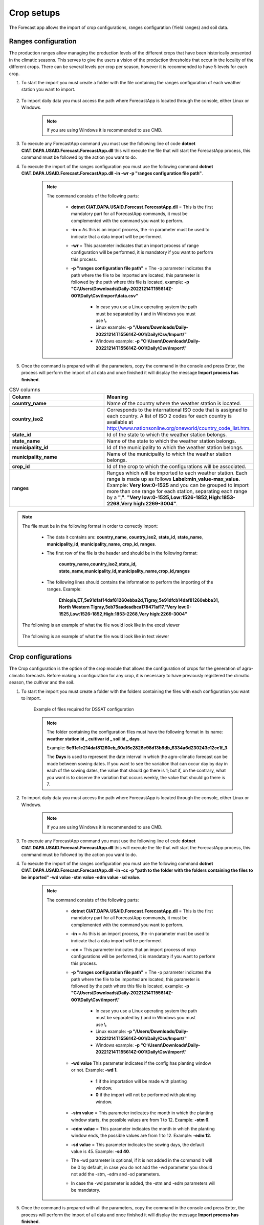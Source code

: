 Crop setups
###########

The Forecast app allows the import of crop configurations, ranges configuration (Yield ranges) and soil data.


.. _Ranges configuration:

Ranges configuration
====================

The production ranges allow managing the production levels of the different crops that have been historically presented in the climatic seasons. This serves to give the users a vision of the production thresholds that occur in the locality of the different crops. There can be several levels per crop per season, however it is recommended to have 5 levels for each crop.


#. To start the import you must create a folder with the file containing the ranges configuration of each weather station you want to import.

        .. image:: /_static/img/06-import-crop-setups/import_ranges_1.*
            :alt: Guide how to import ranges configuration 1
            :class: device-screen-vertical side-by-side

#. To import daily data you must access the path where ForecastApp is located through the console, either Linux or Windows.

        .. image:: /_static/img/06-import-crop-setups/import_2.*
            :alt: Guide how to import ranges configuration 2
            :height: 50
            :class: device-screen-vertical side-by-side

    .. note::

        If you are using Windows it is recommended to use CMD.

#. To execute any ForecastApp command you must use the following line of code **dotnet CIAT.DAPA.USAID.Forecast.ForecastApp.dll** this will execute the file that will start the ForecastApp process, this command must be followed by the action you want to do.

#. To execute the import of the ranges configuration you must use the following command **dotnet CIAT.DAPA.USAID.Forecast.ForecastApp.dll -in -wr -p "ranges configuration file path"**.

        .. image:: /_static/img/06-import-crop-setups/import_ranges_3.*
            :alt: Guide how to import ranges configuration 3
            :height: 50
            :class: device-screen-vertical side-by-side

    .. note::

        The command consists of the following parts:

            * **dotnet CIAT.DAPA.USAID.Forecast.ForecastApp.dll** = This is the first mandatory part for all ForecastApp commands, it must be complemented with the command you want to perform.
            * **-in** = As this is an import process, the -in parameter must be used to indicate that a data import will be performed.
            * **-wr** = This parameter indicates that an import process of range configuration will be performed, it is mandatory if you want to perform this process.
            * **-p "ranges configuration file path"** = The -p parameter indicates the path where the file to be imported are located, this parameter is followed by the path where this file is located, example: **-p "C:\\Users\\Downloads\\Daily-20221214T155614Z-001\\Daily\\Csv\\Import\\data.csv"**
                
                - In case you use a Linux operating system the path must be separated by **/** and in Windows you must use **\\**.
                - Linux example: **-p "/Users/Downloads/Daily-20221214T155614Z-001/Daily/Csv/Import/"**
                - Windows example: **-p "C:\\Users\\Downloads\\Daily-20221214T155614Z-001\\Daily\\Csv\\Import\\"**

#. Once the command is prepared with all the parameters, copy the command in the console and press Enter, the process will perform the import of all data and once finished it will display the message **Import process has finished**.


.. list-table:: CSV columns
  :widths: 25 25
  :header-rows: 1

  * - Column
    - Meaning
  
  * - **country_name**
    - Name of the country where the weather station is located.
  * - **country_iso2**
    - Corresponds to the international ISO code that is assigned to each country. A list of ISO 2 codes for each country is available at http://www.nationsonline.org/oneworld/country_code_list.htm.
  * - **state_id**
    - Id of the state to which the weather station belongs.
  * - **state_name**
    - Name of the state to which the weather station belongs.
  * - **municipality_id**
    - Id of the municipality to which the weather station belongs.
  * - **municipality_name**
    - Name of the municipality to which the weather station belongs.
  * - **crop_id**
    - Id of the crop to which the configurations will be associated.
  * - **ranges**
    - Ranges which will be imported to each weather station. Each range is made up as follows **Label\:min_value-max_value**. Example: **Very low:0-1525** and you can be grouped to import more than one range for each station, separating each range by a **","**. **"Very low:0-1525,Low:1526-1852,High:1853-2268,Very high:2269-3004"**.

.. note::

    The file must be in the following format in order to correctly import:

      * The data it contains are: **country_name**, **country_iso2**, **state_id**, **state_name**, **municipality_id**, **municipality_name**, **crop_id**, **ranges**.
      
      * The first row of the file is the header and should be in the following format:

            **country_name,country_iso2,state_id,**
            **state_name,municipality_id,municipality_name,crop_id,ranges**

      * The following lines should contains the information to perform the importing of the ranges. Example:

            **Ethiopia,ET,5e91dfaf14daf81260ebba2d,Tigray,5e91dfcb14daf81260ebba31,**
            **North Western Tigray,5eb75aadeadbca178471af17,"Very low:0-1525,Low:1526-1852,High:1853-2268,Very high:2269-3004"**


    The following is an example of what the file would look like in the excel viewer

        .. image:: /_static/img/06-import-crop-setups/import_ranges_example_1.*
          :alt: How looks the import csv file 1
          :class: device-screen-vertical side-by-side

    
    The following is an example of what the file would look like in text viewer

        .. image:: /_static/img/06-import-crop-setups/import_ranges_example_2.*
          :alt: How looks the import csv file 2
          :class: device-screen-vertical side-by-side


.. _Crop configurations:

Crop configurations
===================

The Crop configuration is the option of the crop module that allows the configuration of crops for the generation of agro-climatic forecasts. Before making a configuration for any crop, it is necessary to have previously registered the climatic season, the cultivar and the soil.


#. To start the import you must create a folder with the folders containing the files with each configuration you want to import.

        .. image:: /_static/img/06-import-crop-setups/import_crop_1.*
            :alt: Guide how to import Crop configuration 1
            :class: device-screen-vertical side-by-side

    Example of files required for DSSAT configuration
        
        .. image:: /_static/img/06-import-crop-setups/import_crop_2.*
            :alt: Guide how to import Crop configuration 2
            :class: device-screen-vertical side-by-side

    .. note::

        The folder containing the configuration files must have the following format in its name\: **weather station id _ cultivar id _ soil id _ days**. 
        
        Example: **5e91e1c214daf81260eb_60a16e2826e98d13b8db_6334a6d230243c12cc1f_3**

        The **Days** is used to represent the date interval in which the agro-climatic forecast can be made between sowing dates. If you want to see the variation that can occur day by day in each of the sowing dates, the value that should go there is 1; but if, on the contrary, what you want is to observe the variation that occurs weekly, the value that should go there is 7.


#. To import daily data you must access the path where ForecastApp is located through the console, either Linux or Windows.

        .. image:: /_static/img/06-import-crop-setups/import_2.*
            :alt: Guide how to import ranges configuration 2
            :class: device-screen-vertical side-by-side

    .. note::

        If you are using Windows it is recommended to use CMD.

#. To execute any ForecastApp command you must use the following line of code **dotnet CIAT.DAPA.USAID.Forecast.ForecastApp.dll** this will execute the file that will start the ForecastApp process, this command must be followed by the action you want to do.

#. To execute the import of the ranges configuration you must use the following command **dotnet CIAT.DAPA.USAID.Forecast.ForecastApp.dll -in -cc -p "path to the folder with the folders containing the files to be imported" -wd value -stm value -edm value -sd value**.

        .. image:: /_static/img/06-import-crop-setups/import_crop_3.*
            :alt: Guide how to import ranges configuration 3
            :class: device-screen-vertical side-by-side

    .. note::

        The command consists of the following parts:

            * **dotnet CIAT.DAPA.USAID.Forecast.ForecastApp.dll** = This is the first mandatory part for all ForecastApp commands, it must be complemented with the command you want to perform.
            * **-in** = As this is an import process, the -in parameter must be used to indicate that a data import will be performed.
            * **-cc** = This parameter indicates that an import process of crop configurations will be performed, it is mandatory if you want to perform this process.
            * **-p "ranges configuration file path"** = The -p parameter indicates the path where the file to be imported are located, this parameter is followed by the path where this file is located, example: **-p "C:\\Users\\Downloads\\Daily-20221214T155614Z-001\\Daily\\Csv\\Import\\"**
                
                - In case you use a Linux operating system the path must be separated by **/** and in Windows you must use **\\**.
                - Linux example: **-p "/Users/Downloads/Daily-20221214T155614Z-001/Daily/Csv/Import/"**
                - Windows example: **-p "C:\\Users\\Downloads\\Daily-20221214T155614Z-001\\Daily\\Csv\\Import\\"**

            * **-wd value** This parameter indicates if the config has planting window or not. Example: **-wd 1**.

                - **1** if the importation will be made with planting window.
                - **0** if the import will not be performed with planting window.

            * **-stm value** = This parameter indicates the month in which the planting window starts, the possible values are from 1 to 12. Example: **-stm 6**.
            * **-edm value** = This parameter indicates the month in which the planting window ends, the possible values are from 1 to 12. Example: **-edm 12**.
            * **-sd value** = This parameter indicates the sowing days, the default value is 45. Example: **-sd 40**.


            * The -wd parameter is optional, if it is not added in the command it will be 0 by default, in case you do not add the -wd parameter you should not add the -stm, -edm and -sd parameters.

            * In case the -wd parameter is added, the -stm and -edm parameters will be mandatory.

#. Once the command is prepared with all the parameters, copy the command in the console and press Enter, the process will perform the import of all data and once finished it will display the message **Import process has finished**.



Oryza configuration files
=========================

For the configuration of the Oryza files it is necessary to have 4 files that configure the run for the region, these files are:

    - coordinates.csv (File with coordinates for the region)
    - .crp (Crop data file for rice growth model)
    - .sol (Soil information file)
    - \*.exp (Experimental data file)


.. note::

    Any error in each of these files will result in a failed run, i.e. the agro-climatic forecast for that region will not be generated.


The file "coordinates.csv" (it should always be saved with this name) should be constructed as follows (comma separated file):

.. image:: /_static/img/06-import-crop-setups/oryza_example.*
                :alt: Oryza example 1
                :class: device-screen-vertical side-by-side


.. list-table:: Abbreviations
  :widths: 25 25
  :header-rows: 1

  * - Abbreviation
    - Meaning
  
  * - lat
    - latitud
  * - long
    - longitud
  * - elev
    - elevation


.. note::


    Decimal separators in this case are given by **'.'** (period).


    The **"*.crp"** file should contain the crop growth parameters once calibrated (remember that this file is the process of the researcher's hard work). By recommendation the file name can be the name of the variety (e.g. F2000.crp).

    The file **"*.sol"** soil data, for the soil water balance model. The name to pay tribute to the textural characteristic of the soil (e.g., loam_loam_clay.sol).

    Finally, the experimental file **"*.exp"** which contains all the crop management. Since forecast runs are made, irrigation options should not be included. The file name can refer to the zone or region where the run is being configured (e.g. LOCO.exp). It should be noted that the run configuration should be done in experimental mode and not evaluation as is conventionally done for calibration, i.e., LOCO.exp:


            .. image:: /_static/img/06-import-crop-setups/oryza_example_2.*
                :alt: Oryza example 2
                :class: device-screen-vertical side-by-side

    Example of the required files.

            .. image:: /_static/img/06-import-crop-setups/oryza_example_3.*
                :alt: Oryza example 2
                :class: device-screen-vertical side-by-side

    Without the files shown above it is impossible to perform an agroclimatic forecast run. The climatic information does not need to be added in this step since the module automatically takes the climatic forecast loaded in the previous module.


DSSAT configuration files
=========================


The DSSAT configuration files must respect certain patterns both the name of the files and the configuration within them. The following is a description of the files needed to configure a run for a region. For this case it is necessary to have the following 5 files:


    - MZCER048.CUL
    - MZCER048.ECO
    - MZCER048.SPE
    - SOIL.SOL
    - planting_details.csv


The following is an example of each of the files, primarily as they should be configured for the correct specification of the model run. Any error in each of these files will result in a failed run, i.e. the agroclimatic forecast for that region will not be generated.

The file that defines the cultivar parameters, it is necessary that it is always saved as "MZCER048.CUL" and the name inside the file is a generic name given as "CROP00", otherwise the platform will not generate the agroclimatic forecast. That is to say:

.. image:: /_static/img/06-import-crop-setups/dssat_example_1.*
                :alt: DSSAT example 1
                :class: device-screen-vertical side-by-side

The name of the ecotype must match the file "MZCER048.ECO"

.. image:: /_static/img/06-import-crop-setups/dssat_example_2.*
                :alt: DSSAT example 2
                :class: device-screen-vertical side-by-side

On the left side of the graph is shown the .cul file and on the left side the .eco file, showing where the names must match for the correct specification of the crop model run. The .spe file should not be medicated (leave the standard default that comes with the DSSAT installation).

The .sol file, should always be named "SOIL.SOL" and within its configuration it should be created as:

.. image:: /_static/img/06-import-crop-setups/dssat_example_3.*
                :alt: DSSAT example 3
                :class: device-screen-vertical side-by-side


It is important that within the SOIL.SOL file it is accessed as "\*USAID00001" since it is a generic name created for the correct operation of the platform.

Finally, to configure the run for the region it is essential to have this information inside the file "planting_details.csv" a file separated by commas and decimals by '.' (period). Below is an example of the crop management for a particular region.


.. image:: /_static/img/06-import-crop-setups/dssat_example_4.*
                :alt: DSSAT example 4
                :class: device-screen-vertical side-by-side


.. note::

    The above parameters must be configured by the expert for the region, since any error will cause the agroclimatic forecast not to be generated.


.. _Soil data:

Soil data
=========

The Forecast app allows the import of soil data, these processes can also be performed through **WebAdmin**, but it is recommended to use **Forecast app** for imports containing a lot of data or many soils, as it allows to perform the processes much faster and with a lower consumption of resources.

#. To start the import you must create a folder with the file containing the soil data with each configuration you want to import.

        .. image:: /_static/img/06-import-crop-setups/import_soil_1.*
            :alt: Guide how to import soil data 1
            :class: device-screen-vertical side-by-side

#. To import daily data you must access the path where ForecastApp is located through the console, either Linux or Windows.

        .. image:: /_static/img/06-import-crop-setups/import_2.*
            :alt: Guide how to import soil data 2
            :height: 50
            :class: device-screen-vertical side-by-side

    .. note::

        If you are using Windows it is recommended to use CMD.

#. To execute any ForecastApp command you must use the following line of code **dotnet CIAT.DAPA.USAID.Forecast.ForecastApp.dll** this will execute the file that will start the ForecastApp process, this command must be followed by the action you want to do.

#. To execute the import of the soil data you must use the following command **dotnet CIAT.DAPA.USAID.Forecast.ForecastApp.dll -in -sli -p "soil data file path"**.

        .. image:: /_static/img/06-import-crop-setups/import_soil_3.*
            :alt: Guide how to import soil data 3
            :class: device-screen-vertical side-by-side

    .. note::

        The command consists of the following parts:

            * **dotnet CIAT.DAPA.USAID.Forecast.ForecastApp.dll** = This is the first mandatory part for all ForecastApp commands, it must be complemented with the command you want to perform.
            * **-in** = As this is an import process, the -in parameter must be used to indicate that a data import will be performed.
            * **-sli** = This parameter indicates that an import process of soil data will be performed, it is mandatory if you want to perform this process.
            * **-p "soil data file path"** = The -p parameter indicates the path where the file to be imported are located, this parameter is followed by the path where this file is located, example: **-p "C:\\Users\\Downloads\\Daily-20221214T155614Z-001\\Daily\\Csv\\Import\\data.csv"**
                
                - In case you use a Linux operating system the path must be separated by **/** and in Windows you must use **\\**.
                - Linux example: **-p "/Users/Downloads/Daily-20221214T155614Z-001/Daily/Csv/Import/"**
                - Windows example: **-p "C:\\Users\\Downloads\\Daily-20221214T155614Z-001\\Daily\\Csv\\Import\\"**

#. Once the command is prepared with all the parameters, copy the command in the console and press Enter, the process will perform the import of all data and once finished it will display the message **Import process has finished**.

.. list-table:: CSV columns
  :widths: 25 25
  :header-rows: 1

  * - Column
    - Meaning
  
  * - **crop**
    - Corresponds the Id of the crop to which the soil will be associated.
  * - **name**
    - Is the name of the soil.
  * - **country**
    - Corresponds the Id of the country to which the soil will be associated.
  * - **order**
    - Establishes the way to list these, the higher the number, the more will be listed first.

.. note::

  The file must be in the following format in order to correctly import:

    
    * The first row of the file is the header and should be in the following format:

          **crop,name,country,order**

    * The following lines should contains the information to perform the importing of the soil data. Example:

          **5e91e25414daf81260ebbaeb,Clay,61e59d829d5d2486e18d2ea8,1**


  The following is an example of what the file would look like in the excel viewer

      .. image:: /_static/img/06-import-crop-setups/import_soil_example_1.*
        :alt: How looks the import csv file 1
        :class: device-screen-vertical side-by-side

  
  The following is an example of what the file would look like in text viewer

      .. image:: /_static/img/06-import-crop-setups/import_soil_example_2.*
        :alt: How looks the import csv file 2
        :class: device-screen-vertical side-by-side

